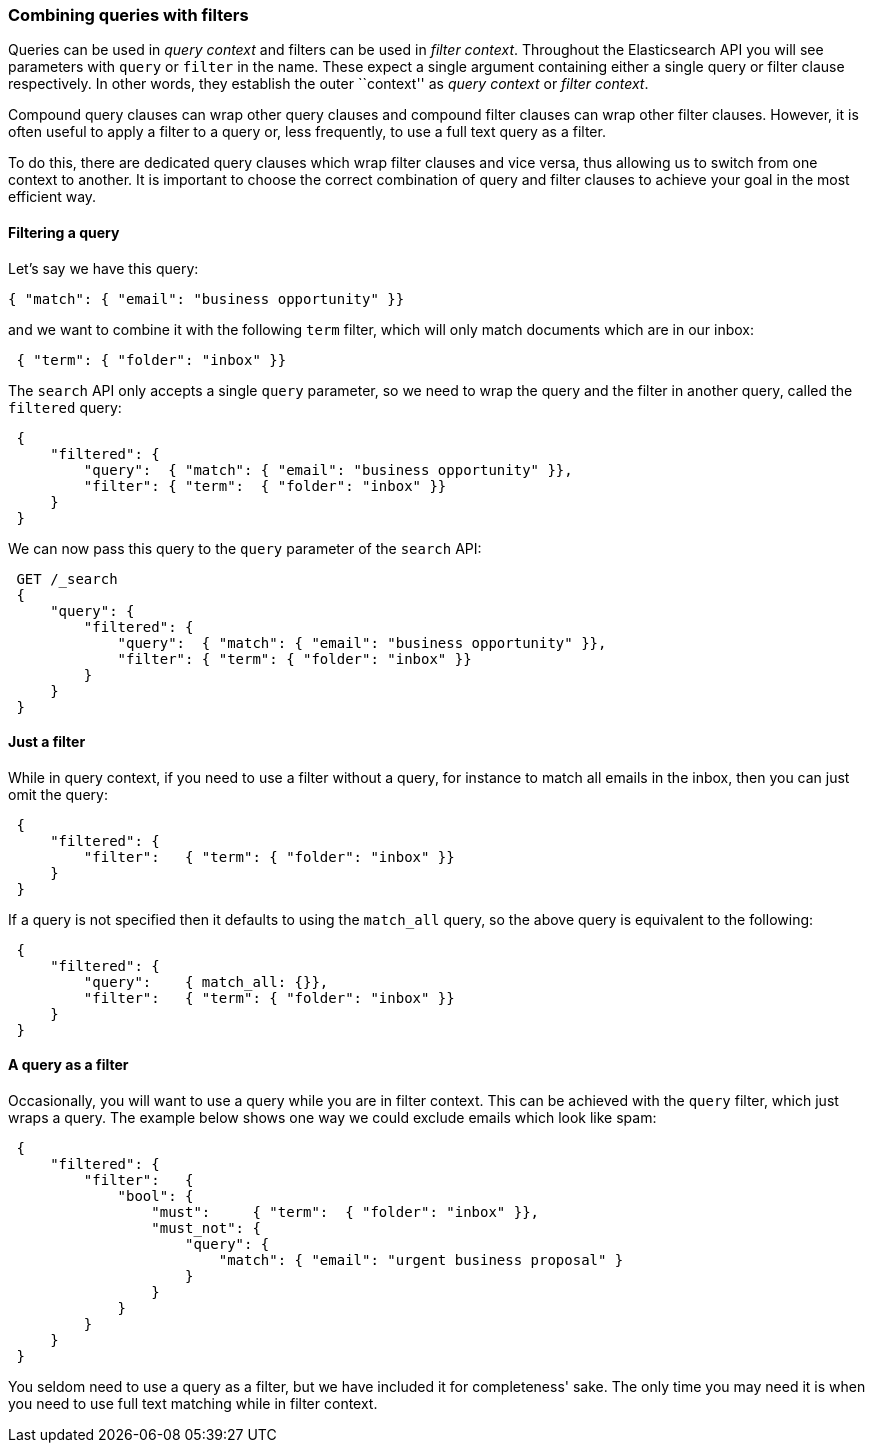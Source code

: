 === Combining queries with filters

Queries can be used in _query context_ and filters can be used
in _filter context_.  Throughout the Elasticsearch API you will see parameters
with `query` or `filter` in the name.  These
expect a single argument containing either a single query or filter clause
respectively. In other words, they establish the
outer ``context'' as _query context_ or _filter context_.

Compound query clauses can wrap other query clauses and compound
filter clauses can wrap other filter clauses. However, it is often
useful to apply a filter to a query or, less frequently, to use a full
text query as a filter.

To do this, there are dedicated query clauses which wrap filter clauses and
vice versa, thus allowing us to switch from one context to another. It is
important to choose the correct combination of query and filter clauses
to achieve your goal in the most efficient way.

==== Filtering a query

Let's say we have this query:

   { "match": { "email": "business opportunity" }}

and we want to combine it with the following `term` filter, which will
only match documents which are in our inbox:

[source,js]
--------------------------------------------------
 { "term": { "folder": "inbox" }}
--------------------------------------------------


The `search` API only accepts a single `query` parameter, so we need
to wrap the query and the filter in another query, called the `filtered`
query:

[source,js]
--------------------------------------------------
 {
     "filtered": {
         "query":  { "match": { "email": "business opportunity" }},
         "filter": { "term":  { "folder": "inbox" }}
     }
 }
--------------------------------------------------


We can now pass this query to the `query` parameter of the `search` API:

[source,js]
--------------------------------------------------
 GET /_search 
 {
     "query": {
         "filtered": {
             "query":  { "match": { "email": "business opportunity" }},
             "filter": { "term": { "folder": "inbox" }}
         }
     }
 }
--------------------------------------------------

    
==== Just a filter

While in query context, if you need to use a filter without a query, for
instance to match all emails in the inbox, then you can just omit the
query:

[source,js]
--------------------------------------------------
 {
     "filtered": {
         "filter":   { "term": { "folder": "inbox" }}
     }
 }
--------------------------------------------------


If a query is not specified then it defaults to using the `match_all` query, so
the above query is equivalent to the following:

[source,js]
--------------------------------------------------
 {
     "filtered": {
         "query":    { match_all: {}},
         "filter":   { "term": { "folder": "inbox" }}
     }
 }
--------------------------------------------------


==== A query as a filter

Occasionally, you will want to use a query while you are in filter context.
This can be achieved with the `query` filter, which just wraps a query.
The example below shows one way we could exclude emails which look like spam:


[source,js]
--------------------------------------------------
 {
     "filtered": {
         "filter":   {
             "bool": {
                 "must":     { "term":  { "folder": "inbox" }},
                 "must_not": {
                     "query": {
                         "match": { "email": "urgent business proposal" }
                     }
                 }
             }
         }
     }
 }
--------------------------------------------------


You seldom need to use a query as a filter, but we have included it for
completeness' sake.  The only time you may need it is when you need to use
full text matching while in filter context.

